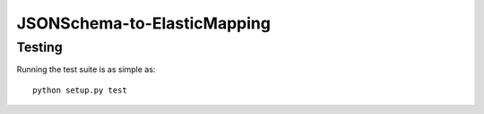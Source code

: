 =============================
 JSONSchema-to-ElasticMapping
=============================

Testing
=======

Running the test suite is as simple as: ::

  python setup.py test
